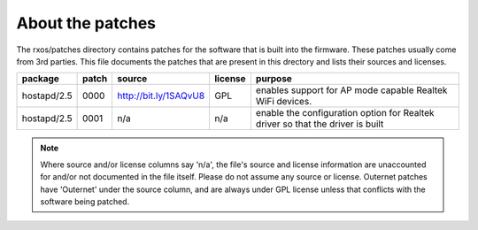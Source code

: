 About the patches
=================

The rxos/patches directory contains patches for the software that is built into
the firmware. These patches usually come from 3rd parties. This file documents
the patches that are present in this drectory and lists their sources and
licenses.

==============  =====  =======================  =======  ======================
package         patch  source                   license  purpose
==============  =====  =======================  =======  ======================
hostapd/2.5     0000   http://bit.ly/1SAQvU8    GPL      enables support for 
                                                         AP mode capable
                                                         Realtek WiFi devices.
--------------  -----  -----------------------  -------  ----------------------
hostapd/2.5     0001   n/a                      n/a      enable the
                                                         configuration option
                                                         for Realtek driver
                                                         so that the driver
                                                         is built
==============  =====  =======================  =======  ======================

.. note::
    Where source and/or license columns say 'n/a', the file's source and
    license information are unaccounted for and/or not documented in the file
    itself. Please do not assume any source or license. Outernet patches have
    'Outernet' under the source column, and are always under GPL license unless
    that conflicts with the software being patched.
